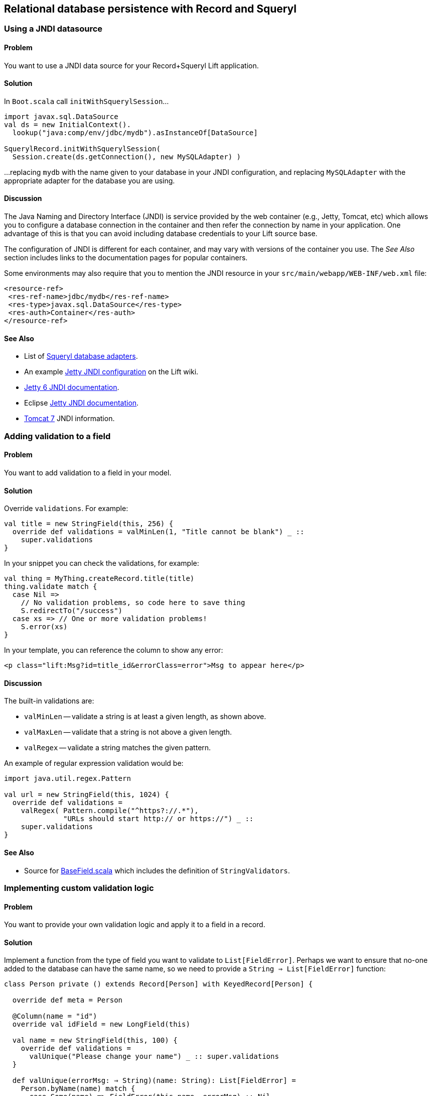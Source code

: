 [[Squeryl]]
Relational database persistence with Record and Squeryl
-------------------------------------------------------

Using a JNDI datasource
~~~~~~~~~~~~~~~~~~~~~~~

Problem
^^^^^^^

You want to use a JNDI data source for your Record+Squeryl Lift
application.

Solution
^^^^^^^^

In `Boot.scala` call `initWithSquerylSession`...

[source,scala]
------------------------------------------------------------
import javax.sql.DataSource
val ds = new InitialContext().
  lookup("java:comp/env/jdbc/mydb").asInstanceOf[DataSource]

SquerylRecord.initWithSquerylSession(
  Session.create(ds.getConnection(), new MySQLAdapter) )
------------------------------------------------------------

...replacing `mydb` with the name given to your database in your JNDI
configuration, and replacing `MySQLAdapter` with the appropriate adapter
for the database you are using.

Discussion
^^^^^^^^^^

The Java Naming and Directory Interface (JNDI) is service provided by
the web container (e.g., Jetty, Tomcat, etc) which allows you to
configure a database connection in the container and then refer the
connection by name in your application. One advantage of this is that
you can avoid including database credentials to your Lift source base.

The configuration of JNDI is different for each container, and may vary
with versions of the container you use. The _See Also_ section includes
links to the documentation pages for popular containers.

Some environments may also require that you to mention the JNDI resource
in your `src/main/webapp/WEB-INF/web.xml` file:

[source,xml]
------------------------------------------
<resource-ref>
 <res-ref-name>jdbc/mydb</res-ref-name>
 <res-type>javax.sql.DataSource</res-type>
 <res-auth>Container</res-auth>
</resource-ref>
------------------------------------------

See Also
^^^^^^^^

* List of
http://squeryl.org/api/org/squeryl/adapters/package.html[Squeryl database adapters].
* An example http://www.assembla.com/spaces/liftweb/wiki/Apache_and_Jetty_Configuration[Jetty JNDI configuration] on the Lift wiki.
* http://docs.codehaus.org/display/JETTY/JNDI[Jetty 6 JNDI documentation].
* Eclipse http://wiki.eclipse.org/Jetty/Howto/Configure_JNDI_Datasource[Jetty JNDI documentation].
* http://tomcat.apache.org/tomcat-7.0-doc/jndi-resources-howto.html[Tomcat 7] JNDI information.

Adding validation to a field
~~~~~~~~~~~~~~~~~~~~~~~~~~~~

Problem
^^^^^^^

You want to add validation to a field in your model.

Solution
^^^^^^^^

Override `validations`. For example:

[source,scala]
------------------------------------------------------------------------
val title = new StringField(this, 256) {
  override def validations = valMinLen(1, "Title cannot be blank") _ :: 
    super.validations
}
------------------------------------------------------------------------

In your snippet you can check the validations, for example:

[source,scala]
---------------------------------------------------------
val thing = MyThing.createRecord.title(title)
thing.validate match {
  case Nil =>
    // No validation problems, so code here to save thing
    S.redirectTo("/success")
  case xs => // One or more validation problems! 
    S.error(xs)  
}
---------------------------------------------------------

In your template, you can reference the column to show any error:

[source,html]
-----------------------------------------------------------------------
<p class="lift:Msg?id=title_id&errorClass=error">Msg to appear here</p>
-----------------------------------------------------------------------

Discussion
^^^^^^^^^^

The built-in validations are:

* `valMinLen` -- validate a string is at least a given length, as shown above.
* `valMaxLen` -- validate that a string is not above a given length.
* `valRegex` -- validate a string matches the given pattern.

An example of regular expression validation would be:

[source,scala]
------------------------------------------------------------
import java.util.regex.Pattern

val url = new StringField(this, 1024) {
  override def validations = 
    valRegex( Pattern.compile("^https?://.*"), 
              "URLs should start http:// or https://") _ :: 
    super.validations
}
------------------------------------------------------------

See Also
^^^^^^^^

* Source for https://github.com/lift/framework/blob/master/core/util/src/main/scala/net/liftweb/util/BaseField.scala[BaseField.scala] which includes the definition of `StringValidators`.

Implementing custom validation logic
~~~~~~~~~~~~~~~~~~~~~~~~~~~~~~~~~~~~

Problem
^^^^^^^

You want to provide your own validation logic and apply it to a field in
a record.

Solution
^^^^^^^^

Implement a function from the type of field you want to validate to
`List[FieldError]`. Perhaps we want to ensure that no-one added to the
database can have the same name, so we need to provide a
`String => List[FieldError]` function:

[source,scala]
-------------------------------------------------------------------------
class Person private () extends Record[Person] with KeyedRecord[Person] {

  override def meta = Person

  @Column(name = "id")
  override val idField = new LongField(this)
 
  val name = new StringField(this, 100) {
    override def validations = 
      valUnique("Please change your name") _ :: super.validations
  }
  
  def valUnique(errorMsg: ⇒ String)(name: String): List[FieldError] = 
    Person.byName(name) match {
      case Some(name) => FieldError(this.name, errorMsg) :: Nil
      case _ => Nil
  }

}
-------------------------------------------------------------------------

Discussion
^^^^^^^^^^

By convention validation functions have two argument lists: the first
for the error message; the second to receive the value to validate. This
allows you to easily re-use your validation function on other fields.

The `FieldError` you return needs to know the field it applies to as
well as the message to display. In the example the field is `name`, but
we've used `this.name` to avoid confusion with the `Some(name)` in the
pattern match or the `name` passed as an argument to `valUnique`.

In case you're wondering, the implementation of `Person.byName` might
be:

[source,scala]
---------------------------------------------
def byName(name: String) = 
  from(YourSchema.people)
  (p => where(lower(p.name) === lower(name)) 
  select (l)).headOption
---------------------------------------------

See Also
^^^^^^^^

* Source for https://github.com/lift/framework/blob/master/core/util/src/main/scala/net/liftweb/util/BaseField.scala[BaseField.scala] which includes the definition of `StringValidators`.

Modify a field value before it is set
~~~~~~~~~~~~~~~~~~~~~~~~~~~~~~~~~~~~~

Problem
^^^^^^^

You want to modify the value of a field, so the value in your model is
the modified version.

Solution
^^^^^^^^

Override `setFilter`. For example, to remove leading and trailing
whitespace entered by the user:

[source,scala]
-----------------------------------------------------
val title = new StringField(this, 256) {
   override def setFilter = trim _ :: super.setFilter
}
-----------------------------------------------------

Discussion
^^^^^^^^^^

The built-in filters are:

* `crop` -- enforces the field's min and max length by truncation.
* `trim` -- applies `String.trim` to the field value.
* `toUpper` and `toLower` -- change the case of the field value.
* `removeRegExChars` -- removes matching regular expression characters.
* `notNull` -- coverts null values to an empty string.

See Also
^^^^^^^^

* Source for https://github.com/lift/framework/blob/master/core/util/src/main/scala/net/liftweb/util/BaseField.scala[BaseField.scala] which includes the definition of the filters.

Put a random value in a column
~~~~~~~~~~~~~~~~~~~~~~~~~~~~~~

Problem
^^^^^^^

You need a column to hold a random value.

Solution
^^^^^^^^

Use `UniqueIdField`:

[source,scala]
--------------------------------------------
val myColumn = new UniqueIdField(this,32) {}
--------------------------------------------

The size value, 32 in this example, controls the number of characters in
the random field.

Discussion
^^^^^^^^^^

The field is a kind of `StringField` and the default value for the field
comes from `StringHelpers.randomString`.

Note the `{}` in the example: this is required as `UniqueIdField` is an
abstract class.

See Also
^^^^^^^^

* Source for https://github.com/lift/framework/blob/master/core/util/src/main/scala/net/liftweb/util/StringHelpers.scala[StringHelpers].

Automatic created and updated timestamps for a Squeryl Record
~~~~~~~~~~~~~~~~~~~~~~~~~~~~~~~~~~~~~~~~~~~~~~~~~~~~~~~~~~~~~

Problem
^^^^^^^

You want created and updated fields on your records and would like them
automatically updated when a row is added or updated.

Solution
^^^^^^^^

Define the following traits:

[source,scala]
--------------------------------------------------------------
trait Created[T <: Created[T]] extends Record[T] {
  self: T =>
  val created: DateTimeField[T] = new DateTimeField(this) { 
    override def defaultValue = Calendar.getInstance
  }
}

trait Updated[T <: Updated[T]] extends Record[T] {
  self: T =>

  val updated = new DateTimeField(this) { 
    override def defaultValue = Calendar.getInstance
  }

  def onUpdate = this.updated(Calendar.getInstance)

}

trait CreatedUpdated[T <: Updated[T] with Created[T]] extends 
  Updated[T] with Created[T] { 
    self: T => 
}
--------------------------------------------------------------

Add to your model, for example:

[source,scala]
----------------------------------------------------------
class YourRecord private () extends Record[YourRecord] 
  with KeyedRecord[Long] with CreatedUpdated[YourRecord] {
    override def meta = YourRecord
    //field entries ...
}
----------------------------------------------------------

Finally, arrange for the `updated` field to be updated:

[source,scala]
-----------------------------------------------
class YourSchema extends Schema {
  ...
  override def callbacks = Seq(       
    beforeUpdate[YourRecord] call {_.onUpdate} 
  ) 
  ... 
-----------------------------------------------

Discussion
^^^^^^^^^^

_This recipe requires Lift 2.5 or later._

Although there is a built in `net.lifetweb.record.LifecycleCallbacks`
trait in which allows you trigger behaviour onUpdate, afterDelete and so
on, it is only for use on individual Fields, rather than Records. As our
goal is to update the `updated` field when any part of the Record
changes, we can't use the `LiftcycleCallbacks` here.

Instead, the `CreatedUpdated` trait simplifies adding an `updated` and
`created` fields to a Record, but we do need to remember to add a hook
into the schema to ensure the `updated` value is changed when a record
is modified. This is why we set the `callbacks` on the Schema.

It should be noted that `onUpdate` is only called on full updates and
not on partial updates with Squeryl. A full update is when the object is
altered and then saved; a partial update is where you attempt to alter
many objects via a query.

If you're interested in other automations for Record, the Squery schema
callbacks also support other triggered behaviours:

* `beforeInsert` and `afterInsert`
* `afterSelect`
* `beforeUpdate` and `afterUpdate`
* `beforeDelete` and `afterDelete`

See Also
^^^^^^^^

* http://squeryl.org/inserts-updates-delete.html[Explanation of full vs
partial update in Squeryl].
* Mailing list discussion
https://groups.google.com/d/msg/liftweb/G4U14pQbZZ4/V24YvhUPvEEJ[regarding
LifecycleCallbacks]. 

Logging SQL
~~~~~~~~~~~

Problem
^^^^^^^

You want to see the SQL being executed by Record with Squeryl.

Solution
^^^^^^^^

Add the following anytime you have a Squeryl season, such as just before
your query:

[source,scala]
---------------------------------------------------------------
org.squeryl.Session.currentSession.setLogger( s => println(s) )
---------------------------------------------------------------

By providing a `String => Unit` function to `setLogger`, Squeryl will
execute that function with the SQL it runs. In this example, we are
simply printing the SQL to the console.

Discussion
^^^^^^^^^^

This recipe is not specific to Lift, and will work wherever you use
Squeryl.

See Also
^^^^^^^^

* Squeryl http://squeryl.org/getting-started.html[getting started] page.
* Squeryl page on http://squeryl.org/miscellaneous.html[logging the
generated SQL]

Model a column with MySQL MEDIUMTEXT
~~~~~~~~~~~~~~~~~~~~~~~~~~~~~~~~~~~~

Problem
^^^^^^^

You want to use MySQL's `MEDIUMTEXT` for a column, but `StringField`
doesn't have this option.

Solution
^^^^^^^^

Use Squeryl's `dbType`:

[source,scala]
------------------------------------------
on(mytable)(t => declare(
  t.mycolumn defineAs dbType("MEDIUMTEXT")
))
------------------------------------------

Discussion
^^^^^^^^^^

You can continue to use `StringField`, but regardless of the size you
pass, the schema will be:

[source,sql]
--------------------------------
create table mytable (
    mycolumn MEDIUMTEXT not null
);
--------------------------------

This recipe is not specific to Lift, and will work wherever you use
Squeryl.

See Also
^^^^^^^^

* Squeryl http://squeryl.org/schema-definition.html[schema defintion]
page.
* https://groups.google.com/forum/?fromgroups#!topic/liftweb/TXbDGdX54LQ[MySQL,
Squeryl and MEDIUMTEXT with Record] mailing list discussion.






MySQL Unicode Charset Encoding
~~~~~~~~~~~~~~~~~~~~~~~~~~~~~~

Problem
^^^^^^^

Some characters stored in your MySQL database are appearing as `???`.

Solution
^^^^^^^^

Ensure:

* `Boot.scala` includes: `LiftRules.early.append(_.setCharacterEncoding("UTF-8"))`
* Your JDBC connections URL includes `?useUnicode=true&characterEncoding=UTF-8`
* Your MySQL database has been created using a UTF-8 character set.

See Also
^^^^^^^^

* https://groups.google.com/forum/?fromgroups#!topic/liftweb/DL9AFyU5y2k[EMail thread on the Lift mailing list]
* https://github.com/d6y/mysql-lift-charset-test[MySQL UTF-8 test Lift app] - although it uses SBT 0.7 so is rather out of date.
* http://dev.mysql.com/doc/refman/5.6/en/connector-j-reference-configuration-properties.html[MySQL JDBC COnfiguration reference]




